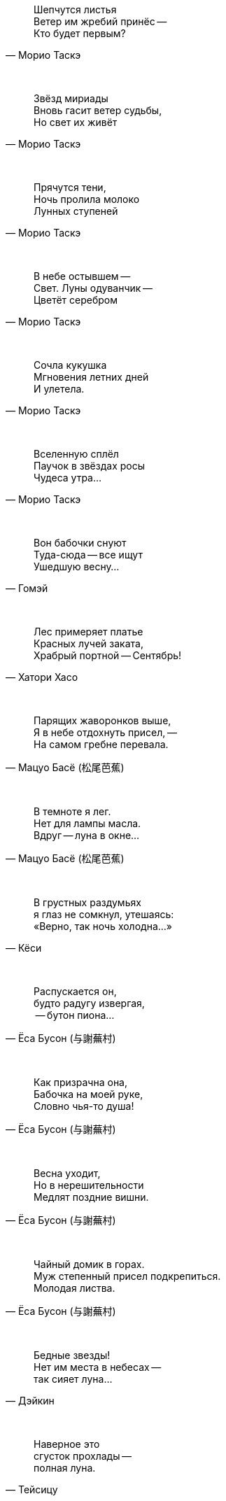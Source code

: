 "Шепчутся листья +
Ветер им жребий принёс --  +
Кто будет первым?"
-- Морио Таскэ

{empty} +

"Звёзд мириады +
Вновь гасит ветер судьбы, +
Но свет их живёт"
-- Морио Таскэ

{empty} +

"Прячутся тени, +
Ночь пролила молоко +
Лунных ступеней"
-- Морио Таскэ

{empty} +

"В небе остывшем --  +
Свет. Луны одуванчик --  +
Цветёт серебром"
-- Морио Таскэ

{empty} +

"Сочла кукушка +
Мгновения летних дней +
И улетела."
-- Морио Таскэ

{empty} +

"Вселенную сплёл +
Паучок в звёздах росы +
Чудеса утра..."
-- Морио Таскэ

{empty} +

"Вон бабочки снуют +
Туда-сюда -- все ищут +
Ушедшую весну..."
-- Гомэй

{empty} +

"Лес примеряет платье +
Красных лучей заката, +
Храбрый портной -- Сентябрь!"
-- Хатори Хасо

{empty} +

"Парящих жаворонков выше, +
Я в небе отдохнуть присел, --  +
На самом гребне перевала."
-- Мацуо Басё (松尾芭蕉)

{empty} +

"В темноте я лег. +
Нет для лампы масла. +
Вдруг -- луна в окне..."
-- Мацуо Басё (松尾芭蕉)

{empty} +

"В грустных раздумьях +
я глаз не сомкнул, утешаясь: +
«Верно, так ночь холодна...»"
-- Кёси

{empty} +

"Распускается он, +
будто радугу извергая, +
 -- бутон пиона..."
-- Ёса Бусон (与謝蕪村)

{empty} +

"Как призрачна она, +
Бабочка на моей руке, +
Словно чья-то душа!"
-- Ёса Бусон (与謝蕪村)

{empty} +

"Весна уходит, +
Но в нерешительности +
Медлят поздние вишни."
-- Ёса Бусон (与謝蕪村)

{empty} +

"Чайный домик в горах. +
Муж степенный присел подкрепиться. +
Молодая листва."
-- Ёса Бусон (与謝蕪村)

{empty} +

"Бедные звезды! +
Нет им места в небесах --  +
так сияет луна..."
-- Дэйкин

{empty} +

"Наверное это +
сгусток прохлады --  +
полная луна."
-- Тейсицу

{empty} +

"Я лег на траву и на небо глядел, +
И небо меня +
унесло..."
-- Исикава Такубоку

{empty} +

"Первую песню весны +
Поет соловей, повиснув +
На ветке вниз головой."
-- Кикаку

{empty} +

"Месяц на небе, +
Один ты на свете товарищ +
Бушующей буре."
-- Бонте

{empty} +

"Мой палисадник --  +
здесь впервые сегодня расцвел +
цветок пиона…"
-- Масаока Сики (正岡 子規)

{empty} +

"Цветок ириса +
почти завял +
весенние сумерки"
-- Масаока Сики (正岡 子規)

{empty} +

"Четыре - ворона... +
Пять - чирикают воробьи... +
Светлеет летняя ночь..."
-- Масаока Сики (正岡 子規)

{empty} +

"Одна только Фудзи +
ещё видна вдалеке --  +
весенняя зелень!"
-- Масаока Сики (正岡 子規)

{empty} +

"Снежные горы. +
Стою неподвижно, +
Нюхая запах цветов."
-- Иида Рюта

{empty} +

"Зажёгся легко --  +
и так же угаснет +
ночной светлячок…"
-- Тинэ-дзе

{empty} +

"Холодный ветер --  +
Катится по небу +
Одинокая луна."
-- Мейсэцу

{empty} +

"Вот и сегодня +
никто ко мне не пришел. +
Светляки мелькают…"
-- Сантока

{empty} +

"Есть в лесу ручей. +
Звонче соловьиной трели +
В полночь он звенит."
-- Сайто Санки

{empty} +

"Смотри-ка, соловей +
Поет все ту же песню +
И пред лицом господ!"
-- Кобаяси Исса (小林一茶)

{empty} +

"С блаженным видом +
смотрит на горы вдали +
зеленая лягушка..."
-- Кобаяси Исса (小林一茶)

"Покачиваясь, +
Стоят среди трав густых +
Колокольчики."
-- Кобаяси Исса (小林一茶)

{empty} +

"Утренний ветерок. +
Кувыркается и поёт жаворонок +
Высоко в небесах."
-- Рёта

{empty} +

"Густая роса --  +
поутру вся шёрстка намокла +
на груди у оленя..."
-- Хэкигодо

{empty} +

"В ночь новолуния +
играет месяцу мальчик +
на пастушьей свирели..."
-- Дакоцу Иида (飯田蛇笏)

{empty} +


